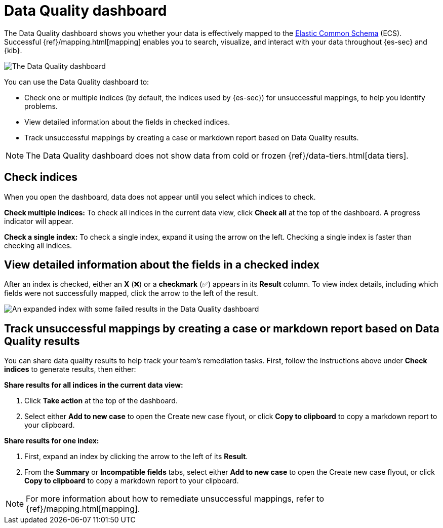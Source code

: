 [[data-quality-dash]]
= Data Quality dashboard

The Data Quality dashboard shows you whether your data is effectively mapped to the https://www.elastic.co/guide/en/ecs/current/ecs-reference.html[Elastic Common Schema] (ECS). Successful {ref}/mapping.html[mapping] enables you to search, visualize, and interact with your data throughout {es-sec} and {kib}.

image::images/data-qual-dash.png[The Data Quality dashboard]

You can use the Data Quality dashboard to:

* Check one or multiple indices (by default, the indices used by {es-sec}) for unsuccessful mappings, to help you identify problems.
* View detailed information about the fields in checked indices.
* Track unsuccessful mappings by creating a case or markdown report based on Data Quality results.

NOTE: The Data Quality dashboard does not show data from cold or frozen {ref}/data-tiers.html[data tiers].



[discrete]
== Check indices
When you open the dashboard, data does not appear until you select which indices to check.

*Check multiple indices:*
To check all indices in the current data view, click *Check all* at the top of the dashboard. A progress indicator will appear.

*Check a single index:*
To check a single index, expand it using the arrow on the left. Checking a single index is faster than checking all indices.

[discrete]
== View detailed information about the fields in a checked index
After an index is checked, either an *X* (❌) or a *checkmark* (✅) appears in its *Result* column. To view index details, including which fields were not successfully mapped, click the arrow to the left of the result.

image::images/data-qual-dash-detail.png[An expanded index with some failed results in the Data Quality dashboard]


[discrete]
== Track unsuccessful mappings by creating a case or markdown report based on Data Quality results

You can share data quality results to help track your team's remediation tasks. First, follow the instructions above under *Check indices* to generate results, then either:

*Share results for all indices in the current data view:*

. Click *Take action* at the top of the dashboard.
. Select either *Add to new case* to open the Create new case flyout, or click *Copy to clipboard* to copy a markdown report to your clipboard.

*Share results for one index:*

. First, expand an index by clicking the arrow to the left of its *Result*.
. From the *Summary* or *Incompatible fields* tabs, select either *Add to new case* to open the Create new case flyout, or click *Copy to clipboard* to copy a markdown report to your clipboard.

NOTE: For more information about how to remediate unsuccessful mappings, refer to {ref}/mapping.html[mapping].
